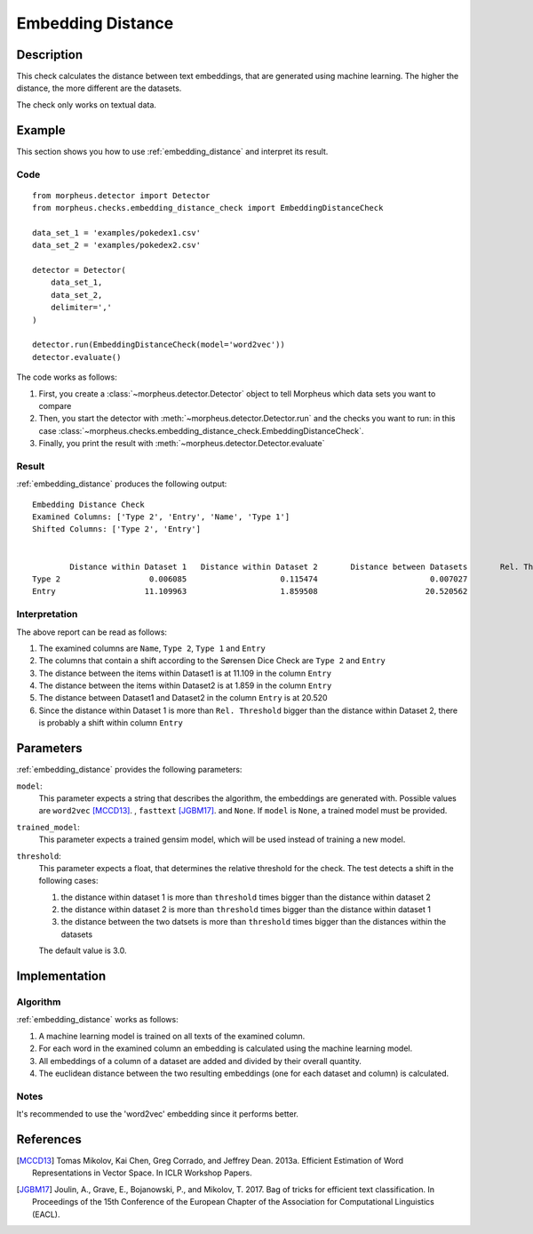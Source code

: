 .. _embedding_distance:

Embedding Distance
==================

Description
-----------

This check calculates the distance between text embeddings, that are generated using machine learning.
The higher the distance, the more different are the datasets.

The check only works on textual data.

Example
-------

This section shows you how to use :ref:`embedding_distance` and interpret its result.

Code
++++

::

    from morpheus.detector import Detector
    from morpheus.checks.embedding_distance_check import EmbeddingDistanceCheck

    data_set_1 = 'examples/pokedex1.csv'
    data_set_2 = 'examples/pokedex2.csv'

    detector = Detector(
        data_set_1,
        data_set_2,
        delimiter=','
    )

    detector.run(EmbeddingDistanceCheck(model='word2vec'))
    detector.evaluate()

The code works as follows:

1. First, you create a :class:`~morpheus.detector.Detector` object to tell Morpheus
   which data sets you want to compare
2. Then, you start the detector with
   :meth:`~morpheus.detector.Detector.run` and the checks you want to run: in this case
   :class:`~morpheus.checks.embedding_distance_check.EmbeddingDistanceCheck`.
3. Finally, you print the result with
   :meth:`~morpheus.detector.Detector.evaluate`

Result
++++++

:ref:`embedding_distance` produces the following output:

::

    Embedding Distance Check
    Examined Columns: ['Type 2', 'Entry', 'Name', 'Type 1']
    Shifted Columns: ['Type 2', 'Entry']


            Distance within Dataset 1	Distance within Dataset 2	Distance between Datasets	Rel. Threshold
    Type 2	             0.006085	                 0.115474	                 0.007027	           3.0
    Entry	            11.109963	                 1.859508	                20.520562	           3.0

Interpretation
++++++++++++++

The above report can be read as follows:

1. The examined columns are ``Name``, ``Type 2``, ``Type 1`` and ``Entry``
2. The columns that contain a shift according to the Sørensen Dice Check are ``Type 2`` and ``Entry``
3. The distance between the items within Dataset1 is at 11.109 in the column ``Entry``
4. The distance between the items within Dataset2 is at 1.859 in the column ``Entry``
5. The distance between Dataset1 and Dataset2 in the column ``Entry`` is at 20.520
6. Since the distance within Dataset 1 is more than ``Rel. Threshold`` bigger than the distance within Dataset 2, there is probably a shift within column ``Entry``


Parameters
----------

:ref:`embedding_distance` provides the following parameters:

``model``:
    This parameter expects a string that describes the algorithm, the embeddings are generated with. 
    Possible values are ``word2vec`` [MCCD13]_. , ``fasttext`` [JGBM17]_. and ``None``. If ``model`` is ``None``, a trained model must be provided. 

``trained_model``:
    This parameter expects a trained gensim model, which will be used instead of training a new model.

``threshold``:
    This parameter expects a float, that determines the relative threshold for the check. The test detects a shift in the following cases:

    1. the distance within dataset 1 is more than ``threshold`` times bigger than the distance within dataset 2
    2. the distance within dataset 2 is more than ``threshold`` times bigger than the distance within dataset 1
    3. the distance between the two datsets is more than ``threshold`` times bigger than the distances within the datasets

    The default value is 3.0.

Implementation
--------------

Algorithm
+++++++++

:ref:`embedding_distance` works as follows:

1. A machine learning model is trained on all texts of the examined column.
2. For each word in the examined column an embedding is calculated using the machine learning model.
3. All embeddings of a column of a dataset are added and divided by their overall quantity.
4. The euclidean distance between the two resulting embeddings (one for each dataset and column) is calculated. 

Notes
+++++

It's recommended to use the 'word2vec' embedding since it performs better.

References
----------

.. [MCCD13] Tomas Mikolov, Kai Chen, Greg Corrado, and Jeffrey Dean. 2013a. Efficient Estimation of Word Representations in Vector Space. In ICLR Workshop Papers.
.. [JGBM17] Joulin, A., Grave, E., Bojanowski, P., and Mikolov, T. 2017. Bag of tricks for efficient text classification. In Proceedings of the 15th Conference of the European Chapter of the Association for Computational Linguistics (EACL).